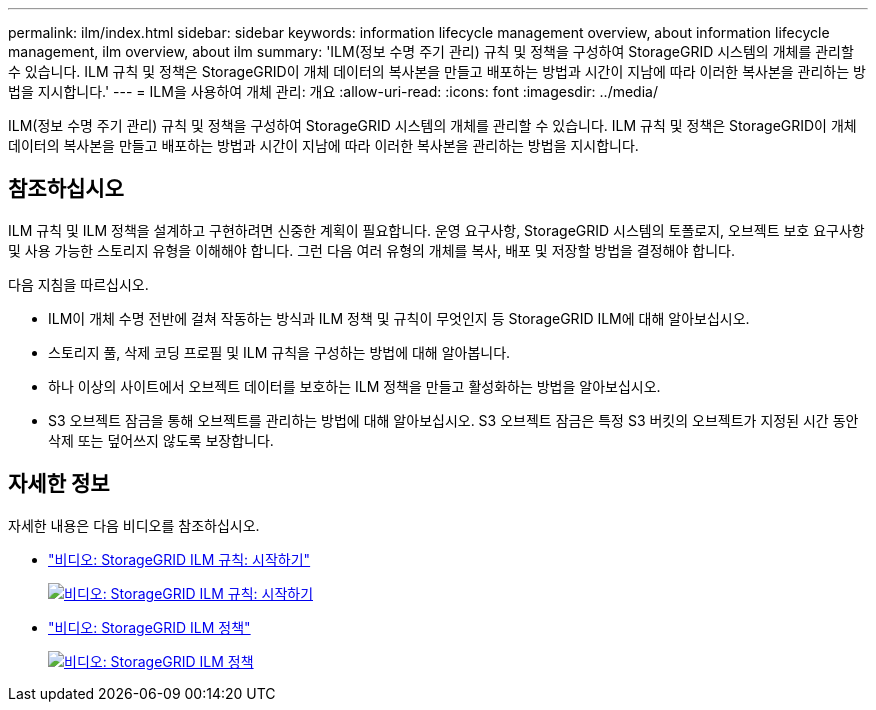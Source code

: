 ---
permalink: ilm/index.html 
sidebar: sidebar 
keywords: information lifecycle management overview, about information lifecycle management, ilm overview, about ilm 
summary: 'ILM(정보 수명 주기 관리) 규칙 및 정책을 구성하여 StorageGRID 시스템의 개체를 관리할 수 있습니다. ILM 규칙 및 정책은 StorageGRID이 개체 데이터의 복사본을 만들고 배포하는 방법과 시간이 지남에 따라 이러한 복사본을 관리하는 방법을 지시합니다.' 
---
= ILM을 사용하여 개체 관리: 개요
:allow-uri-read: 
:icons: font
:imagesdir: ../media/


[role="lead"]
ILM(정보 수명 주기 관리) 규칙 및 정책을 구성하여 StorageGRID 시스템의 개체를 관리할 수 있습니다. ILM 규칙 및 정책은 StorageGRID이 개체 데이터의 복사본을 만들고 배포하는 방법과 시간이 지남에 따라 이러한 복사본을 관리하는 방법을 지시합니다.



== 참조하십시오

ILM 규칙 및 ILM 정책을 설계하고 구현하려면 신중한 계획이 필요합니다. 운영 요구사항, StorageGRID 시스템의 토폴로지, 오브젝트 보호 요구사항 및 사용 가능한 스토리지 유형을 이해해야 합니다. 그런 다음 여러 유형의 개체를 복사, 배포 및 저장할 방법을 결정해야 합니다.

다음 지침을 따르십시오.

* ILM이 개체 수명 전반에 걸쳐 작동하는 방식과 ILM 정책 및 규칙이 무엇인지 등 StorageGRID ILM에 대해 알아보십시오.
* 스토리지 풀, 삭제 코딩 프로필 및 ILM 규칙을 구성하는 방법에 대해 알아봅니다.
* 하나 이상의 사이트에서 오브젝트 데이터를 보호하는 ILM 정책을 만들고 활성화하는 방법을 알아보십시오.
* S3 오브젝트 잠금을 통해 오브젝트를 관리하는 방법에 대해 알아보십시오. S3 오브젝트 잠금은 특정 S3 버킷의 오브젝트가 지정된 시간 동안 삭제 또는 덮어쓰지 않도록 보장합니다.




== 자세한 정보

자세한 내용은 다음 비디오를 참조하십시오.

* https://netapp.hosted.panopto.com/Panopto/Pages/Viewer.aspx?id=beffbe9b-e95e-4a90-9560-acc5013c93d8["비디오: StorageGRID ILM 규칙: 시작하기"^]
+
[link=https://netapp.hosted.panopto.com/Panopto/Pages/Viewer.aspx?id=beffbe9b-e95e-4a90-9560-acc5013c93d8]
image::../media/video-screenshot-ilm-rules.png[비디오: StorageGRID ILM 규칙: 시작하기]

* https://netapp.hosted.panopto.com/Panopto/Pages/Viewer.aspx?id=c929e94e-353a-4375-b112-acc5013c81c7["비디오: StorageGRID ILM 정책"^]
+
[link=https://netapp.hosted.panopto.com/Panopto/Pages/Viewer.aspx?id=c929e94e-353a-4375-b112-acc5013c81c7]
image::../media/video-screenshot-ilm-policies.png[비디오: StorageGRID ILM 정책]


